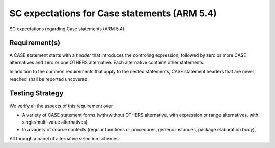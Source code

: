 SC expectations for Case statements (ARM 5.4)
=============================================

SC expectations regarding Case statements (ARM 5.4)


Requirement(s)
--------------



A CASE statement starts with a *header* that introduces the controling
expression, followed by zero or more CASE alternatives and zero or one OTHERS
alternative. Each alternative contains other statements.

In addition to the common requirements that apply to the nested statements,
CASE statement headers that are never reached shall be reported uncovered.


Testing Strategy
----------------



We verify all the aspects of this requirement over

* A variety of CASE statement forms (with/without OTHERS alternative, with
  expression or range alternatives, with single/multi-value alternatives).

* In a variety of source contexts (regular functions or procedures, generic
  instances, package elaboration body),

All through a panel of alternative selection schemes:


.. qmlink:: TCIndexImporter

   *


